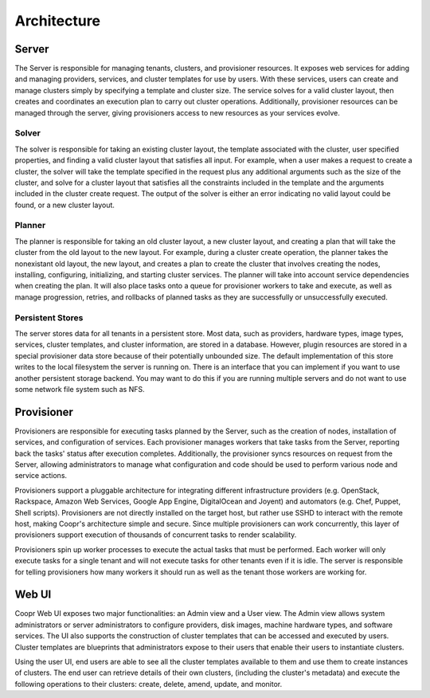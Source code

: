 ..
   Copyright © 2012-2014 Cask Data, Inc.

   Licensed under the Apache License, Version 2.0 (the "License");
   you may not use this file except in compliance with the License.
   You may obtain a copy of the License at
 
       http://www.apache.org/licenses/LICENSE-2.0

   Unless required by applicable law or agreed to in writing, software
   distributed under the License is distributed on an "AS IS" BASIS,
   WITHOUT WARRANTIES OR CONDITIONS OF ANY KIND, either express or implied.
   See the License for the specific language governing permissions and
   limitations under the License.

.. _overview_architecture:
.. index::
   single: Architecture

============
Architecture
============

.. _architecture:
.. figure:: /_images/Coopr-Architecture.png
    :align: center
    :alt: Coopr Architecture
    :figclass: align-center

Server
===========
The Server is responsible for managing tenants, clusters, and provisioner resources. It exposes web services for adding and
managing providers, services, and cluster templates for use by users. With these services, users can create and manage 
clusters simply by specifying a template and cluster size. The service solves for a valid cluster layout, then creates and
coordinates an execution plan to carry out cluster operations. Additionally, provisioner resources can be managed through
the server, giving provisioners access to new resources as your services evolve. 

Solver
------
The solver is responsible for taking an existing cluster layout, the template associated with the cluster,
user specified properties, and finding a valid cluster layout that satisfies all input. For example, when a user
makes a request to create a cluster, the solver will take the template specified in the request plus any additional
arguments such as the size of the cluster, and solve for a cluster layout that satisfies all the constraints included
in the template and the arguments included in the cluster create request. The output of the solver is either an error
indicating no valid layout could be found, or a new cluster layout.

Planner
-------
The planner is responsible for taking an old cluster layout, a new cluster layout, and creating a plan that will take
the cluster from the old layout to the new layout. For example, during a cluster create operation, the planner takes
the nonexistant old layout, the new layout, and creates a plan to create the cluster that involves creating the nodes,
installing, configuring, initializing, and starting cluster services. The planner will take into account service
dependencies when creating the plan. It will also place tasks onto a queue for provisioner workers to take and execute,
as well as manage progression, retries, and rollbacks of planned tasks as they are successfully or unsuccessfully executed.

Persistent Stores
-----------------
The server stores data for all tenants in a persistent store. Most data, such as providers, hardware types,
image types, services, cluster templates, and cluster information, are stored in a database. However, plugin resources
are stored in a special provisioner data store because of their potentially unbounded size. The default implementation of this
store writes to the local filesystem the server is running on. There is an interface that you can implement if you want to
use another persistent storage backend. You may want to do this if you are running multiple servers and do not want to use
some network file system such as NFS.

Provisioner
================
Provisioners are responsible for executing tasks planned by the Server, such as the creation of nodes, installation of services,
and configuration of services. Each provisioner manages workers that take tasks from the Server, reporting back the tasks' status 
after execution completes. Additionally, the provisioner syncs resources on request from the Server, allowing administrators to
manage what configuration and code should be used to perform various node and service actions. 

Provisioners support a pluggable architecture for integrating different infrastructure providers (e.g. OpenStack, Rackspace, Amazon Web Services, 
Google App Engine, DigitalOcean and Joyent) and automators (e.g. Chef, Puppet, Shell scripts). Provisioners are not directly installed on the target host, but rather use SSHD to interact with the remote host, making Coopr's architecture simple and secure. Since multiple provisioners can work concurrently, this layer of provisioners support execution of thousands of concurrent tasks to render scalability.

Provisioners spin up worker processes to execute the actual tasks that must be performed. Each worker will only execute tasks for
a single tenant and will not execute tasks for other tenants even if it is idle. The server is responsible for telling provisioners
how many workers it should run as well as the tenant those workers are working for. 

Web UI
===========
Coopr Web UI exposes two major functionalities: an Admin view and a User view. The Admin view allows system administrators or server administrators to configure
providers, disk images, machine hardware types, and software services. The UI also supports the construction of cluster templates that
can be accessed and executed by users. Cluster templates are blueprints that administrators expose
to their users that enable their users to instantiate clusters.

Using the user UI, end users are able to see all the cluster templates available to them and use them to create
instances of clusters. The end user can retrieve details of their own clusters, (including the cluster's metadata)
and execute the following operations to their clusters: create, delete, amend, update, and monitor.
